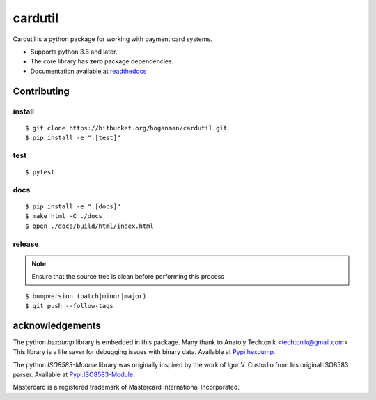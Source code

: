 cardutil
========
Cardutil is a python package for working with payment card systems.

* Supports python 3.6 and later.
* The core library has **zero** package dependencies.
* Documentation available at  `readthedocs <https://cardutil.readthedocs.io/en/latest/>`_


.. image:: https://img.shields.io/pypi/l/cardutil.svg

.. image:: https://img.shields.io/pypi/v/cardutil.svg

.. image:: https://img.shields.io/pypi/wheel/cardutil.svg

.. image:: https://img.shields.io/pypi/implementation/cardutil.svg

.. image:: https://img.shields.io/pypi/status/cardutil.svg

.. image:: https://img.shields.io/pypi/dm/cardutil.svg

.. image:: https://img.shields.io/pypi/pyversions/cardutil.svg

.. image:: https://readthedocs.org/projects/cardutil/badge/?version=latest
   :target: https://cardutil.readthedocs.io/en/latest/?badge=latest
   :alt: Documentation Status

Contributing
------------

install
~~~~~~~

::

    $ git clone https://bitbucket.org/hoganman/cardutil.git
    $ pip install -e ".[test]"

test
~~~~

::

    $ pytest

docs
~~~~

::

    $ pip install -e ".[docs]"
    $ make html -C ./docs
    $ open ./docs/build/html/index.html

release
~~~~~~~
.. note::
   Ensure that the source tree is clean before performing this process

::

    $ bumpversion (patch|minor|major)
    $ git push --follow-tags

acknowledgements
----------------
The python `hexdump` library is embedded in this package. Many thank to Anatoly Techtonik <techtonik@gmail.com>
This library is a life saver for debugging issues with binary data.
Available at `Pypi:hexdump <https://pypi.org/project/hexdump/>`_.

The python `ISO8583-Module` library was originally inspired by the work of Igor V. Custodio from his
original ISO8583 parser. Available at `Pypi:ISO8583-Module <https://pypi.org/project/ISO8583-Module/>`_.

Mastercard is a registered trademark of Mastercard International Incorporated.

